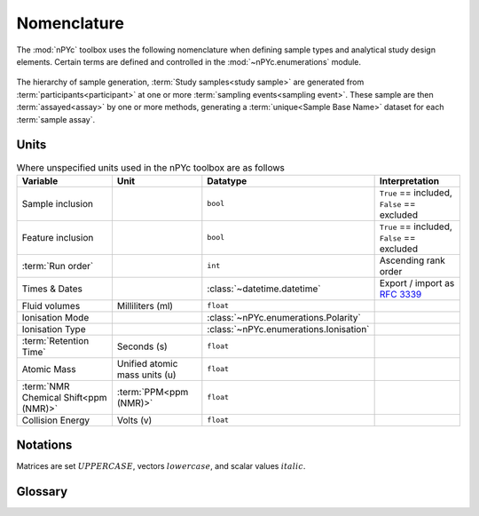 Nomenclature
------------

The :mod:`nPYc` toolbox uses the following nomenclature when defining sample types and analytical study design elements. Certain terms are defined and controlled in the :mod:`~nPYc.enumerations` module.

.. figure:: _static/samplingNomenclature.svg
	:width: 70%
	:align: center
	:alt: Generation of samples

	The hierarchy of sample generation, :term:`Study samples<study sample>` are generated from :term:`participants<participant>` at one or more :term:`sampling events<sampling event>`. These sample are then :term:`assayed<assay>` by one or more methods, generating a :term:`unique<Sample Base Name>` dataset for each :term:`sample assay`.

Units
=====

.. table:: Where unspecified units used in the nPYc toolbox are as follows
   :widths: auto
   
   ===================================== ============================= ======================================= ============================================
   Variable                              Unit                          Datatype                                Interpretation
   ===================================== ============================= ======================================= ============================================
   Sample inclusion                                                     ``bool``                               ``True`` == included, ``False`` == excluded
   Feature inclusion                                                    ``bool``                               ``True`` == included, ``False`` == excluded
   :term:`Run order`                                                    ``int``                                Ascending rank order
   Times & Dates                                                        :class:`~datetime.datetime`            Export / import as :rfc:`3339`
   Fluid volumes                         Milliliters (ml)               ``float``
   Ionisation Mode                                                      :class:`~nPYc.enumerations.Polarity`
   Ionisation Type                                                      :class:`~nPYc.enumerations.Ionisation`
   :term:`Retention Time`                Seconds (s)                    ``float``
   Atomic Mass                           Unified atomic mass units (u)  ``float``
   :term:`NMR Chemical Shift<ppm (NMR)>` :term:`PPM<ppm (NMR)>`         ``float``
   Collision Energy                      Volts (v)                      ``float``
   ===================================== ============================= ======================================= ============================================

Notations
=========

Matrices are set :math:`UPPERCASE`, vectors :math:`lowercase`, and scalar values :math:`\mathit{italic}`.

Glossary
========

.. glossary::
	:sorted:

	Assay
		Analytical procedure, encompassing sample preparation, data-acquisition, and feature extraction, for the characterisation of the chemical composition of samples. The datasets generated by an assay may provide measures as relative or absolute quantifications, for either absolute chemical names, or annotated and unknown :term:`features<feature>`.

	Assay Role
		The rational for a specific :term:`data-acquisition<Sample Assay>`. Data may be acquired for the purpose of characterising an assay by providing a :term:`linearity<linearity reference>` or :term:`precision<Precision Reference>` reference for an assay, or purely for the purpose of data-generation.

		Assay roles are enumerated by the :py:class:`~nPYc.enumerations.AssayRole` enum.

	Analytical Batch
		Set of :term:`study<Study Sample>` and :term:`reference samples<Reference Sample>` acquired in a single continuous analytical run, without planned interruption *i.e.* instrument maintenance.

	Batch Effects
		Analytical and preparative influences that may cause a systematic difference in measurements taken at different points in time.

	Correction Batch
		In the ideal case, analytical :term:`batch<Batch Effects>` and :term:`run-order<Run-Order Effects>` effects are detected and corrected based on the :term:`analytical batches<Analytical Batch>` into which the study has been divided. However in the event of unplanned interruptions to an analysis, it may be necessary to further sub-divide the run into a series of correction batches.

	Discrete Data
		Analytical data in which the adjacency of variables is unimportant to their interpretation. Peak-picked :term:`UPLC-MS`, targeted, and clinical measures are typically of this type.

	External Reference
		Sample of a comparable :term:`matrix` to the :term:`study samples<Study Sample>`, acquired for the purpose of assessing analytical quality.

	Feature
		Measured entity from a specific :term:`assay`, that proxies the abundance of a chemical in the assayed sample. Each chemical in a sample may give rise to none, one, or several features in the dataset generated from a specific assay.

	Precision Reference
		A sample analysed repeatedly during a experiment, and used to asses stability of the platform.

	Linearity Reference
		Set of samples with known abundances of the constituent chemicals (typically dilutions of the :term:`study reference` by known amounts in profiling studies), used to asses the linearity of response of :term:`features<feature>` during analysis.

	Long-Term Reference
	LTR
		:term:`External reference` sample of a comparable :term:`matrix` to the :term:`study samples<Study Sample>` that is :term:`assayed<assay>` across several separate studies to provide a baseline for combining datasets..

	Method Reference
	MR
		Synthetic :term:`reference sample`, consisting of a defined mixture of chemical standards. The composition of a method reference is :term:`assay`-specific.

	Mass Accuracy
		The precision by which the :term:`m/z` of an ion can be measured in :term:`mass spectrometry`. Typically expressed in :term:`ppm<ppm (MS)>` and calculated by: :math:`\Delta m_i = \frac{ (\mathit{m_\mathrm{i}} - \mathit{m_\mathrm{a}}) }{\mathit{m_\mathrm{a}}} \times 10^6` where :math:`\mathit{m_\mathrm{i}}` is the observed mass and :math:`\mathit{m_\mathrm{a}}` is the true mass. 

	Mass-to-Charge Ratio
	*m/z*
		:term:`Mass Spectrometry` term describing the measurement of an ions mass relative to its charge.

	Mass Spectrometry
	MS
		Analytical technology that :term:`assays<Assay>` a sample in terms of the observed :term:`mass-to-charge ratio` of the constituent compounds.

	Matrix
		The source of a :term:`specimen<Study Sample>`, for example, urine, blood-plasma, or serum.

	Nuclear Magnetic Resonance Spectroscopy
	NMR
		Analytical technology for :term:`assaying<Assay>` samples by detection the resonance of atomic nuclei in a magnetic field.

	Participant
	Subject
	Sample Source
		The source of a :term:`study sample` (generated at a :term:`sampling event`), which could represent an individual, experimental site or condition, or other.

	ppm (NMR)
		Parts-per-Million, a measurement of the chemical shift of a nucleus (:math:`\nu`) in :term:`NMR`, expressed as a ratio to the spectrometer frequency (:math:`\nu_\mathrm{ref}`) by: :math:`\delta = \frac{ \mathit{\nu} - \mathit{\nu_\mathrm{ref}}}{ \mathit{\nu_\mathrm{ref}}}`.

	ppm (MS)
		Parts-per-Million, used as a measure of :term:`mass accuracy` in :term:`mass spectrometry`.

	Preparative Batch
		A group of one or more :term:`sample batches<Sample Batch>` handled and prepared together, using a single batch of reagents.

	Procedural Blank
		Sample handled identically to the :term:`Study Samples<Study Sample>`, but not expected to contain any signals from the sample matrix.

		Blank samples can be used to identify contaminating signals, or establish noise baselines.

	Reference Sample
		Reference samples are measured to characterise the stability of assays during the course of an acquisition, and account for platform dependant analytical variability. There are several common forms of reference sample, including :term:`precision references<Precision Reference>`, :term:`linearity references<Linearity Reference>`, and :term:`method references<Method Reference>`.

	Rerun Assay
		Replicate :term:`analytical data<Sample Assay>` acquired from a sample that obsoletes any data previously acquired. For example, :term:`study samples<Study Sample>` reacquired following analytical issues are reruns.

	Repeat Assay
		Replicate :term:`analytical data<Sample Assay>` acquired from a sample that augments any data previously acquired. For example an interruption in the acquisition of an MS batch may cause an additional dilution series to be acquired when analysis resumes.

	Relative Standard Deviation
	RSD
		The RSD provides a measurement of analytical precision, expressed as a percentage. The RSD is calculated for :term:`feature` :math:`x`, from repeated measurements (typically of the :term:`study reference` :term:`precision reference` samples), by: :math:`\mathit{rsd(x)} = \frac{\mathit{\sigma_{x}}}{\mathit{\mu_{x}}} \times 100`.

	Resolution
		The ability of an instrument to separate two signals.

		In :term:`NMR` resolution is directly related to the magnetic field strength, and typically expressed in terms of the resonant frequency of the hydrogen nuclei in H\ :sub:`2`\ O at room temperature.

		In :term:`MS` resolution is measured and calculated by :math:`r = \frac{\mathit{m_\mathrm{i}}}{\mathit{w_\mathrm{1/2}}}`, where :math:`\mathit{m_\mathrm{i}}` is the nominal mass of an ion, and :math:`\mathit{w_\mathrm{1/2}}` is the measured peak-width at half-height. 

	Retention Time
		Measurement of the time of elution of a feature as observed in a specific :term:`UPLC-MS` chromatographic method. Internally, all nPYc toolbox retention times are expressed in seconds unless otherwise noted.

	Run Order
		The sequence in which :term:`samples<sample>` are :term:`assayed<assay>`.

	Sample
		A single specimen to be :term:`assayed<Assay>`. May be divided into two :term:`broad classes<sample type>`, :term:`study samples<study sample>` which form the core of an analysis, and :term:`reference samples<reference sample>`, that allow that characterisation of analytical performance.

	Aliquot
		Aliquots are one or more sub-fractions of a :term:`sample` that may be considered functionally equivalent. Setting aside handling considerations, aliquots may be combined or split with no impact on sample composition or the expected result of an :term:`assay`.

	Sample Assay
		Analytical data acquired by a single :term:`assay`, from a single physical specimen.

	Sample File Name
		Unique name of an assay data file. Two :term:`sample assays<Sample Assay>` acquired from the sample physical sample (for example, a :term:`rerun<rerun assay>`), will have unique Sample File Names.

	Sample Base Name
		Common name for all comparable assays of the same sample. For example, reacquisitions of the same sample will share an identical Base Name.

	Sample Batch
		A collection of :term:`study samples<Study Sample>` (typically 80, to allow formatting onto a 96-well plate with room for :term:`reference samples<reference sample>`) plus some number of :term:`reference samples<Reference Sample>`, prepared and analysed together.

	Sampling Event
		The specific point in time at which a :term:`sample<Study Sample>` was generated. One sampling event may produce several equivalent :term:`aliquots<Aliquot>`. Note that obtaining samples of blood-plasma and urine from a :term:`participant` at the same time is considered two sampling events, as the biofluids obtained are not interchangeable.

	Sample Type
		Classes of :term:`sample`, most broadly, :term:`study samples<study sample>` which form the core of an analysis, and a variety of :term:`reference samples<reference sample>`, that allow that characterisation of analytical performance.

		Sample Types are enumerated by the :py:class:`~nPYc.enumerations.SampleType` enum.

	Continuum Data
	Spectral Data
		Analytical data in which the adjacency of variables is significant. Examples include :term:`NMR` spectra, or mass-spectra recorded in continuum mode.

	Study
		A collection of :term:`samples<Study Sample>` for analysis, constituting a single project.

	Study Sample
	SS
		Samples comprising the :term:`study`.

	Study Pool
		Sample comprised of aliquots taken from many or all :term:`study samples<Study Sample>`. The :term:`Study Reference` sample is a specific case of a study pool.

	Study Reference
	SR
		:term:`Pooled<Study Pool>` reference matrix comprising a composite of all :term:`study samples<Study Sample>`.

	Serial Dilution-Series
	SRD
		A set of :term:`linearity reference` samples generated by serial dilution of the :term:`study reference`.

	Run-Order Effects
		Analytical factors that may affect the measurement of :term:`features<feature>` in a dataset by introducing progressive assay-to-assay biases in measurement. Examples include the gradual decline in observed intensity of measurement in ToF MS detectors.

	Ultra-Perfomance Liquid Chromatography Mass-Spectrometry
	UPLC-MS
		Analytical technology for :term:`assaying<Assay>` samples, coupling chromatographic separation with :term:`mass detection<MS>`.
